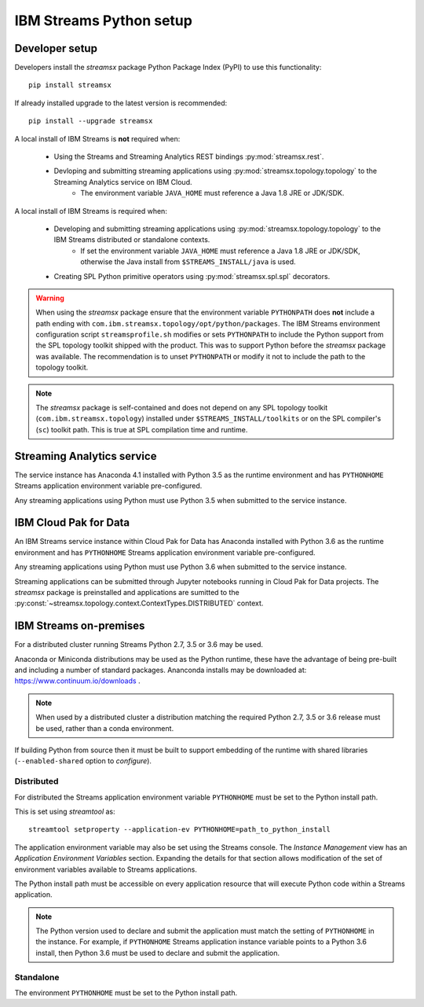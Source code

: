 ########################
IBM Streams Python setup
########################

***************
Developer setup
***************

Developers install the `streamsx` package Python Package Index (PyPI) to
use this functionality::

    pip install streamsx

If already installed upgrade to the latest version is recommended::

   pip install --upgrade streamsx

A local install of IBM Streams is **not** required when:

    * Using the Streams and Streaming Analytics REST bindings :py:mod:`streamsx.rest`.
    * Devloping and submitting streaming applications using :py:mod:`streamsx.topology.topology` to the Streaming Analytics service on IBM Cloud.
        * The environment variable ``JAVA_HOME`` must reference a Java 1.8 JRE or JDK/SDK.

A local install of IBM Streams is required when:

    * Developing and submitting streaming applications using :py:mod:`streamsx.topology.topology` to the IBM Streams distributed or standalone contexts.
        * If set the environment variable ``JAVA_HOME`` must reference a Java 1.8 JRE or JDK/SDK, otherwise the Java install from ``$STREAMS_INSTALL/java`` is used.
    * Creating SPL Python primitive operators using :py:mod:`streamsx.spl.spl` decorators.

.. warning::
   When using the `streamsx` package ensure that the environment variable
   ``PYTHONPATH`` does **not** include a path ending with
   ``com.ibm.streamsx.topology/opt/python/packages``.
   The IBM Streams environment configuration script ``streamsprofile.sh``
   modifies or sets ``PYTHONPATH`` to include the Python support
   from the SPL topology toolkit shipped with the product. This was to
   support Python before the `streamsx` package was available. The
   recommendation is to unset ``PYTHONPATH`` or modify it not to
   include the path to the topology toolkit.

.. note::
   The `streamsx` package is self-contained and does not depend on any
   SPL topology toolkit (``com.ibm.streamsx.topology``) installed
   under ``$STREAMS_INSTALL/toolkits`` or on the SPL compiler's (``sc``)
   toolkit path. This is true at SPL compilation time and runtime.

***************************
Streaming Analytics service
***************************

The service instance has Anaconda 4.1 installed with Python 3.5 as the
runtime environment and has ``PYTHONHOME`` Streams application environment variable
pre-configured.

Any streaming applications using Python must use Python 3.5 when
submitted to the service instance.

**********************
IBM Cloud Pak for Data
**********************

An IBM Streams service instance within Cloud Pak for Data has Anaconda installed with Python 3.6 as the
runtime environment and has ``PYTHONHOME`` Streams application environment variable pre-configured.

Any streaming applications using Python must use Python 3.6 when
submitted to the service instance.

Streaming applications can be submitted through Jupyter notebooks running in
Cloud Pak for Data projects. The `streamsx` package is preinstalled and applications are sumitted to the :py:const:`~streamsx.topology.context.ContextTypes.DISTRIBUTED` context.

***********************
IBM Streams on-premises
***********************

For a distributed cluster running Streams Python 2.7, 3.5 or 3.6 may
be used.

Anaconda or Miniconda distributions may be used as the Python runtime, these have the advantage of being pre-built and including a number of standard packages.
Ananconda installs may be downloaded at: https://www.continuum.io/downloads .

.. note::
    When used by a distributed cluster a distribution matching
    the required Python 2.7, 3.5 or 3.6 release must be used, rather
    than a conda environment.

If building Python from source then it must be built to support embedding
of the runtime with shared libraries (``--enabled-shared`` option to `configure`).

Distributed
===========

For distributed the Streams application environment variable
``PYTHONHOME`` must be set to the Python install path.

This is set using `streamtool` as::

    streamtool setproperty --application-ev PYTHONHOME=path_to_python_install

The application environment variable may also be set using the Streams
console. The `Instance Management` view has an
`Application Environment Variables` section. Expanding the details
for that section allows modification of the set of environment
variables available to Streams applications.

The Python install path must be accessible on every application resource
that will execute Python code within a Streams application.

.. note::
   The Python version used to declare and submit the application must match the setting of ``PYTHONHOME`` in the instance. For example, if ``PYTHONHOME`` Streams application instance variable points to a Python 3.6 install, then Python 3.6 must be used to declare and submit the application.

Standalone
==========

The environment ``PYTHONHOME`` must be set to the Python install path.
